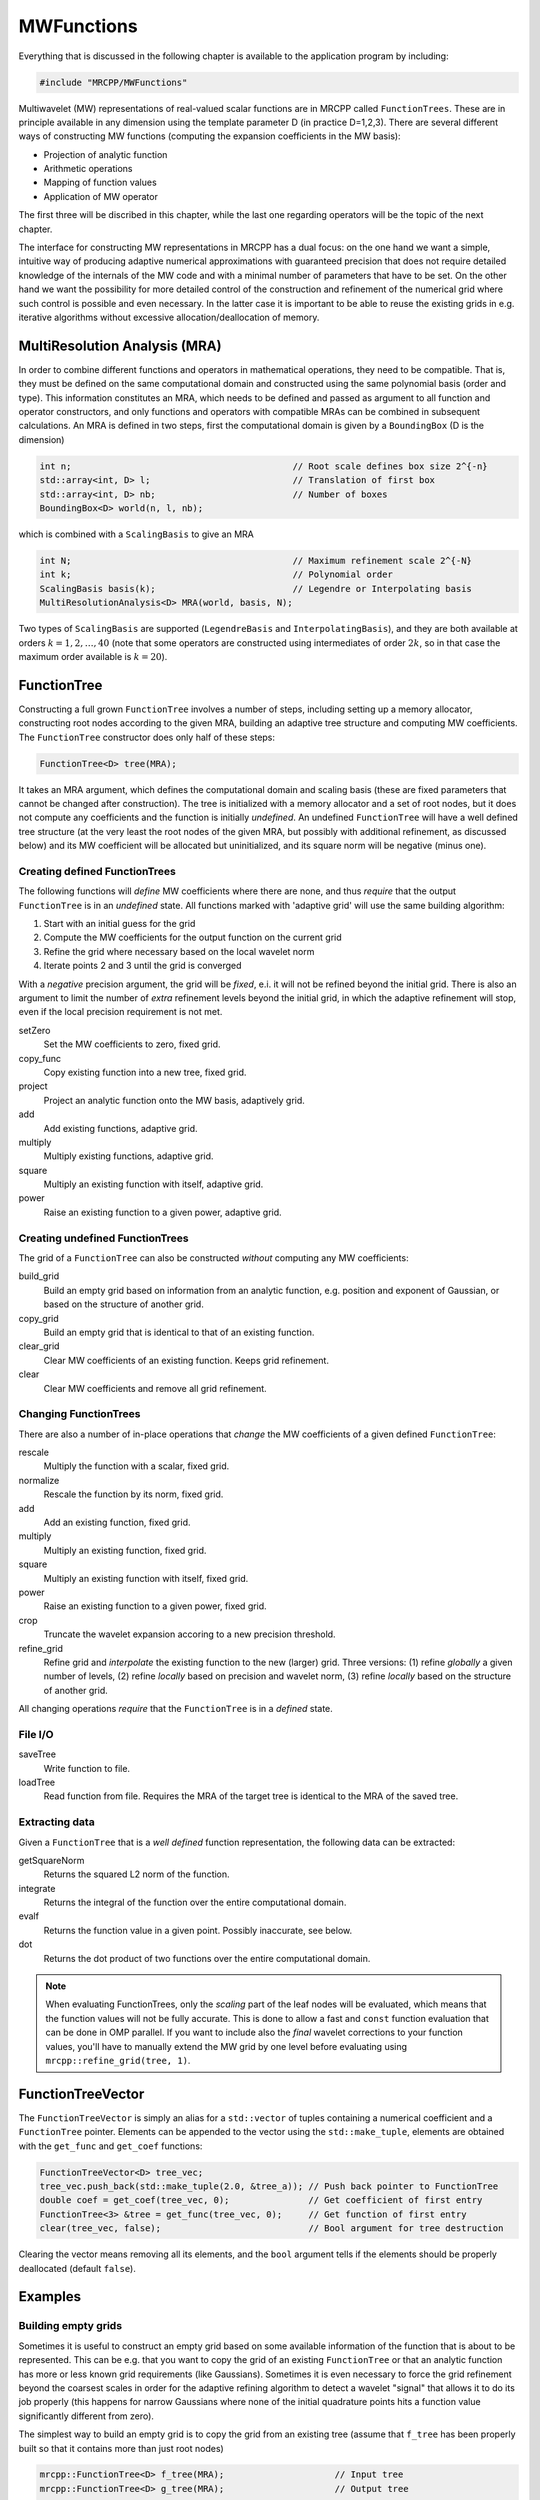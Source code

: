 -----------
MWFunctions
-----------

Everything that is discussed in the following chapter is available to the
application program by including:

.. code-block:: cpp

    #include "MRCPP/MWFunctions"

Multiwavelet (MW) representations of real-valued scalar functions are in MRCPP
called ``FunctionTrees``. These are in principle available in any dimension
using the template parameter D (in practice D=1,2,3). There are several
different ways of constructing MW functions (computing the expansion
coefficients in the MW basis):

* Projection of analytic function
* Arithmetic operations
* Mapping of function values
* Application of MW operator

The first three will be discribed in this chapter, while the last one
regarding operators will be the topic of the next chapter.

The interface for constructing MW representations in MRCPP has a dual focus:
on the one hand we want a simple, intuitive way of producing adaptive numerical
approximations with guaranteed precision that does not require detailed
knowledge of the internals of the MW code and with a minimal number of
parameters that have to be set. On the other hand we want the possibility for
more detailed control of the construction and refinement of the numerical grid
where such control is possible and even necessary. In the latter case it is
important to be able to reuse the existing grids in e.g. iterative algorithms
without excessive allocation/deallocation of memory.


MultiResolution Analysis (MRA)
------------------------------

In order to combine different functions and operators in mathematical
operations, they need to be compatible. That is, they must be defined on the
same computational domain and constructed using the same polynomial basis
(order and type). This information constitutes an MRA, which needs to be
defined and passed as argument to all function and operator constructors,
and only functions and operators with compatible MRAs can be combined in
subsequent calculations. An MRA is defined in two steps, first the
computational domain is given by a ``BoundingBox`` (D is the dimension)

.. code-block:: cpp

    int n;                                          // Root scale defines box size 2^{-n}
    std::array<int, D> l;                           // Translation of first box
    std::array<int, D> nb;                          // Number of boxes
    BoundingBox<D> world(n, l, nb);

which is combined with a ``ScalingBasis`` to give an MRA

.. code-block:: cpp

    int N;                                          // Maximum refinement scale 2^{-N}
    int k;                                          // Polynomial order
    ScalingBasis basis(k);                          // Legendre or Interpolating basis
    MultiResolutionAnalysis<D> MRA(world, basis, N);

Two types of ``ScalingBasis`` are supported (``LegendreBasis`` and
``InterpolatingBasis``), and they are both available at orders
:math:`k=1,2,\dots,40` (note that some operators are constructed using
intermediates of order :math:`2k`, so in that case the maximum order available
is :math:`k=20`).


FunctionTree
------------

Constructing a full grown ``FunctionTree`` involves a number of steps,
including setting up a memory allocator, constructing root nodes according
to the given MRA, building an adaptive tree structure and computing MW
coefficients. The ``FunctionTree`` constructor does only half of these steps:

.. code-block:: cpp

    FunctionTree<D> tree(MRA);

It takes an MRA argument, which defines the computational domain and scaling
basis (these are fixed parameters that cannot be changed after construction).
The tree is initialized with a memory allocator and a set of root nodes, but
it does not compute any coefficients and the function is initially *undefined*.
An undefined ``FunctionTree`` will have a well defined tree structure (at the
very least the root nodes of the given MRA, but possibly with additional
refinement, as discussed below) and its MW coefficient will be allocated but
uninitialized, and its square norm will be negative (minus one).


Creating defined FunctionTrees
++++++++++++++++++++++++++++++

The following functions will *define* MW coefficients where there are none, and
thus *require* that the output ``FunctionTree`` is in an *undefined* state.
All functions marked with 'adaptive grid' will use the same building algorithm:

1. Start with an initial guess for the grid
2. Compute the MW coefficients for the output function on the current grid
3. Refine the grid where necessary based on the local wavelet norm
4. Iterate points 2 and 3 until the grid is converged

With a *negative* precision argument, the grid will be *fixed*, e.i. it will
not be refined beyond the initial grid. There is also an argument to limit the
number of *extra* refinement levels beyond the initial grid, in which the
adaptive refinement will stop, even if the local precision requirement is not
met.

setZero
  Set the MW coefficients to zero, fixed grid.

copy_func
  Copy existing function into a new tree, fixed grid.

project
  Project an analytic function onto the MW basis, adaptively grid.

add
  Add existing functions, adaptive grid.

multiply
  Multiply existing functions, adaptive grid.

square
  Multiply an existing function with itself, adaptive grid.

power
  Raise an existing function to a given power, adaptive grid.



Creating undefined FunctionTrees
++++++++++++++++++++++++++++++++

The grid of a ``FunctionTree`` can also be constructed *without* computing any
MW coefficients:

build_grid
  Build an empty grid based on information from an analytic function, e.g.
  position and exponent of Gaussian, or based on the structure of another grid.

copy_grid
  Build an empty grid that is identical to that of an existing function.

clear_grid
  Clear MW coefficients of an existing function. Keeps grid refinement.

clear
  Clear MW coefficients and remove all grid refinement.


Changing FunctionTrees
++++++++++++++++++++++

There are also a number of in-place operations that *change* the MW
coefficients of a given defined ``FunctionTree``:

rescale
  Multiply the function with a scalar, fixed grid.

normalize
  Rescale the function by its norm, fixed grid.

add
  Add an existing function, fixed grid.

multiply
  Multiply an existing function, fixed grid.

square
  Multiply an existing function with itself, fixed grid.

power
  Raise an existing function to a given power, fixed grid.

crop
  Truncate the wavelet expansion accoring to a new precision threshold.

refine_grid
  Refine grid and `interpolate` the existing function to the new (larger) grid.
  Three versions: (1) refine `globally` a given number of levels, (2) refine
  `locally` based on precision and wavelet norm, (3) refine `locally` based on
  the structure of another grid.

All changing operations *require* that the ``FunctionTree`` is in a
*defined* state.


File I/O
++++++++

saveTree
  Write function to file.

loadTree
  Read function from file. Requires the MRA of the target tree is identical to
  the MRA of the saved tree.


Extracting data
+++++++++++++++

Given a ``FunctionTree`` that is a *well defined* function representation, the
following data can be extracted:

getSquareNorm
  Returns the squared L2 norm of the function.

integrate
  Returns the integral of the function over the entire computational domain.

evalf
  Returns the function value in a given point. Possibly inaccurate, see below.

dot
  Returns the dot product of two functions over the entire computational domain.

.. NOTE::

    When evaluating FunctionTrees, only the *scaling* part of the
    leaf nodes will be evaluated, which means that the function
    values will not be fully accurate. This is done to allow a
    fast and ``const`` function evaluation that can be done in
    OMP parallel. If you want to include also the *final* wavelet
    corrections to your function values, you'll have to manually
    extend the MW grid by one level before evaluating using
    ``mrcpp::refine_grid(tree, 1)``.

FunctionTreeVector
------------------

The ``FunctionTreeVector`` is simply an alias for a ``std::vector`` of tuples
containing a numerical coefficient and a ``FunctionTree`` pointer.
Elements can be appended to the vector using the ``std::make_tuple``, elements
are obtained with the ``get_func`` and ``get_coef`` functions:

.. code-block:: cpp

    FunctionTreeVector<D> tree_vec;
    tree_vec.push_back(std::make_tuple(2.0, &tree_a)); // Push back pointer to FunctionTree
    double coef = get_coef(tree_vec, 0);               // Get coefficient of first entry
    FunctionTree<3> &tree = get_func(tree_vec, 0);     // Get function of first entry
    clear(tree_vec, false);                            // Bool argument for tree destruction

Clearing the vector means removing all its elements, and the ``bool`` argument
tells if the elements should be properly deallocated (default ``false``).


Examples
--------

Building empty grids
++++++++++++++++++++

Sometimes it is useful to construct an empty grid based on some available
information of the function that is about to be represented. This can be e.g.
that you want to copy the grid of an existing ``FunctionTree`` or that an
analytic function has more or less known grid requirements (like Gaussians).
Sometimes it is even necessary to force the grid refinement beyond the coarsest
scales in order for the adaptive refining algorithm to detect a wavelet
"signal" that allows it to do its job properly (this happens for narrow
Gaussians where none of the initial quadrature points hits a function value
significantly different from zero).

The simplest way to build an empty grid is to copy the grid from an existing
tree (assume that ``f_tree`` has been properly built so that it contains more
than just root nodes)

.. code-block:: cpp

    mrcpp::FunctionTree<D> f_tree(MRA);                     // Input tree
    mrcpp::FunctionTree<D> g_tree(MRA);                     // Output tree

    mrcpp::project(prec, f_tree, f_func);                   // Build adaptive grid for f_tree
    mrcpp::copy_grid(g_tree, f_tree);                       // Copy grid from f_tree to g_tree

Passing an analytic function as argument to the generator will build a grid
based on some predefined information of the function (if there is any,
otherwise it will do nothing)

.. code-block:: cpp

    mrcpp::RepresentableFunction<D> func;                   // Analytic function
    mrcpp::FunctionTree<D> tree(MRA);                       // Output tree
    mrcpp::build_grid(tree, func);                          // Build grid based on f_func

The lambda analytic functions do `not` provide such information, this must be
explicitly implemented as a ``RepresentableFunction`` sub-class (see MRCPP
programmer's guide for details).

Actually, the effect of the ``build_grid`` is to *extend* the existing grid
with any missing nodes relative to the input. There is also a version of
``build_grid`` taking a ``FunctionTree`` argument. Its effect is very similar to the
``copy_grid`` above, with the only difference that now the output grid is
*extended* with the missing nodes (e.i. the nodes that are already there are
*not* removed first). This means that we can build the union of two grids by
successive applications of ``build_grid``

.. code-block:: cpp

    mrcpp::FunctionTree<D> f_tree(MRA);             // Construct empty grid of root nodes
    mrcpp::build_grid(f_tree, g_tree);              // Extend f with missing nodes relative to g
    mrcpp::build_grid(f_tree, h_tree);              // Extend f with missing nodes relative to h

In contrast, doing the same with ``copy_grid`` would clear the ``f_tree`` grid in
between, and you would *only* get a (identical) copy of the last ``h_tree`` grid,
with no memory of the ``g_tree`` grid that was once there. One can also make the
grids of two functions equal to their union

.. code-block:: cpp

    mrcpp::build_grid(f_tree, g_tree);              // Extend f with missing nodes relative to g
    mrcpp::build_grid(g_tree, f_tree);              // Extend g with missing nodes relative to f

The union grid of several trees can be constructed in one go using a
``FunctionTreeVector``

.. code-block:: cpp

    mrcpp::FunctionTreeVector<D> inp_vec;
    inp_vec.push_back(std::make_tuple(1.0, tree_1));
    inp_vec.push_back(std::make_tuple(1.0, tree_2));
    inp_vec.push_back(std::make_tuple(1.0, tree_3));

    mrcpp::FunctionTree<D> f_tree(MRA);
    mrcpp::build_grid(f_tree, inp_vec);


Projection
++++++++++

The ``project`` function takes an analytic D-dimensional scalar function (which
can be defined as a lambda function or one of the explicitly implemented
sub-classes of the ``RepresentableFunction`` base class in MRCPP) and projects
it with the given precision onto the MRA defined by the ``FunctionTree``.
E.g. a unit charge Gaussian is projected in the following way (the MRA must
be initialized as above)

.. code-block:: cpp

    // Defining an analytic function
    double beta = 10.0;
    double alpha = std::pow(beta/pi, 3.0/2.0);
    auto func = [alpha, beta] (const mrcpp::Coord<3> &r) -> double {
        double R = std::sqrt(r[0]*r[0] + r[1]*r[1] + r[2]*r[2]);
        return alpha*std::exp(-beta*R*R);
    };

    double prec = 1.0e-5;
    mrcpp::FunctionTree<3> tree(MRA);
    mrcpp::project(prec, tree, func);

This projection will start at the default initial grid (only the root nodes of
the given MRA), and adaptively build the full grid. Alternatively, the grid can
be estimated *a priori* if the analytical function has some known features, such
as for Gaussians:


.. code-block:: cpp

    double prec;                                            // Precision of the projection
    int max_iter;                                           // Maximum levels of refinement

    mrcpp::GaussFunc<D> func;                               // Analytic Gaussian function
    mrcpp::FunctionTree<D> tree(MRA);                       // Output tree

    mrcpp::build_grid(tree, func);                          // Empty grid from analytic function
    mrcpp::project(prec, tree, func, max_iter);             // Starts projecting from given grid

This will first produce an empty grid suited for representing the analytic
function ``func`` (this is meant as a way to make sure that the projection
starts on a grid where the function is actually visible, as for very narrow
Gaussians, it's `not` meant to be a good approximation of the final grid) and
then perform the projection on the given numerical grid. With a negative
``prec`` (or ``max_iter = 0``) the projection will be performed strictly on the
given initial grid, with no further refinements.


Addition
++++++++

Arithmetic operations in the MW representation are performed using the
``FunctionTreeVector``, and the general sum :math:`f = \sum_i c_i f_i(x)`
is done in the following way

.. code-block:: cpp

    double a, b, c;                                         // Addition parameters
    mrcpp::FunctionTree<D> a_tree(MRA);                     // Input function
    mrcpp::FunctionTree<D> b_tree(MRA);                     // Input function
    mrcpp::FunctionTree<D> c_tree(MRA);                     // Input function

    mrcpp::FunctionTreeVector<D> inp_vec;                   // Vector to hold input functions
    inp_vec.push_back(std::make_tuple(a, &a_tree));         // Append to vector
    inp_vec.push_back(std::make_tuple(b, &b_tree));         // Append to vector
    inp_vec.push_back(std::make_tuple(c, &c_tree));         // Append to vector

    mrcpp::FunctionTree<D> f_tree(MRA);                     // Output function
    mrcpp::add(prec, f_tree, inp_vec);                      // Adaptive addition

The default initial grid is again only the root nodes, and a positive ``prec``
is required to build an adaptive tree structure for the result. The special
case of adding two functions can be done directly without initializing a
``FunctionTreeVector``

.. code-block:: cpp

    mrcpp::FunctionTree<D> f_tree(MRA);
    mrcpp::add(prec, f_tree, a, a_tree, b, b_tree);

Addition of two functions is usually done on their (fixed) union grid

.. code-block:: cpp

    mrcpp::FunctionTree<D> f_tree(MRA);                     // Construct empty root grid
    mrcpp::build_grid(f_tree, a_tree);                      // Copy grid of g
    mrcpp::build_grid(f_tree, b_tree);                      // Copy grid of h
    mrcpp::add(-1.0, f_tree, a, a_tree, b, b_tree);         // Add functions on fixed grid

Note that in the case of addition there is no extra information to be gained
by going beyond the finest refinement levels of the input functions, so the
union grid summation is simply the best you can do, and adding a positive
``prec`` will not make a difference. There are situations where you want to
use a `smaller` grid, though, e.g. when performing a unitary transformation
among a set of ``FunctionTrees``. In this case you usually don't want to
construct `all` the output functions on the union grid of `all` the input
functions, and this can be done by adding the functions adaptively starting
from root nodes.

If you have a summation over several functions but want to perform the
addition on the grid given by the `first` input function, you first copy the
wanted grid and then perform the operation on that grid

.. code-block:: cpp

    mrcpp::FunctionTreeVector<D> inp_vec;
    inp_vec.push_back(std::make_tuple(a, a_tree));
    inp_vec.push_back(std::make_tuple(b, b_tree));
    inp_vec.push_back(std::make_tuple(c, c_tree));

    mrcpp::FunctionTree<D> f_tree(MRA);                     // Construct empty root grid
    mrcpp::copy_grid(f_tree, get_func(inp_vec, 0));         // Copy grid of first input function
    mrcpp::add(-1.0, f_tree, inp_vec);                      // Add functions on fixed grid

Here you can of course also add a positive ``prec`` to the addition and the
resulting function will be built adaptively starting from the given initial
grid.


Multiplication
++++++++++++++

The multiplication follows the exact same syntax as the addition, where the
product :math:`f = \prod_i c_i f_i(x)` is done in the following way

.. code-block:: cpp

    double a, b, c;                                         // Multiplication parameters
    mrcpp::FunctionTree<D> a_tree(MRA);                     // Input function
    mrcpp::FunctionTree<D> b_tree(MRA);                     // Input function
    mrcpp::FunctionTree<D> c_tree(MRA);                     // Input function

    mrcpp::FunctionTreeVector<D> inp_vec;                   // Vector to hold input functions
    inp_vec.push_back(std::make_tuple(a, &a_tree));         // Append to vector
    inp_vec.push_back(std::make_tuple(b, &b_tree));         // Append to vector
    inp_vec.push_back(std::make_tuple(c, &c_tree));         // Append to vector

    mrcpp::FunctionTree<D> f_tree(MRA);                     // Output function
    mrcpp::multipy(prec, f_tree, inp_vec);                  // Adaptive multiplication

In the special case of multiplying two functions the coefficients are collected
into one argument

.. code-block:: cpp

    mrcpp::FunctionTree<D> f_tree(MRA);
    mrcpp::multiply(prec, f_tree, a*b, a_tree, b_tree);

For multiplications, there might be a loss of accuracy if
the product is restricted to the union grid. The reason for this is that the
product will contain signals of higher frequency than each of the input
functions, which require a higher grid refinement for accurate representation.
By specifying a positive ``prec`` you will allow the grid to adapt to the higher
frequencies, but it is usually a good idea to restrict to one extra refinement
level beyond the union grid (by setting ``max_iter=1``) as the grids are not
guaranteed to converge for such local operations (like arithmetics, derivatives
and function mappings)

.. code-block:: cpp

    mrcpp::FunctionTree<D> f_tree(MRA);                     // Construct empty root grid
    mrcpp::build_grid(f_tree, a_tree);                      // Copy grid of a
    mrcpp::build_grid(f_tree, b_tree);                      // Copy grid of b
    mrcpp::multiply(prec, f_tree, a*b, a_tree, b_tree, 1);  // Allow 1 extra refinement


Re-using grids
++++++++++++++

Given a ``FunctionTree`` that is a valid function representation, we can clear
its MW expansion coefficients as well as its grid refinement

.. code-block:: cpp

    mrcpp::FunctionTree<D> tree(MRA);                       // tree is an undefined function
    mrcpp::project(prec, tree, f_func);                     // tree represents analytic function f
    tree.clear();                                           // tree is an undefined function
    mrcpp::project(prec, tree, f_func);                     // tree represents analytic function g

This action will leave the ``FunctionTree`` in the same state as after
construction (undefined function, only root nodes), and its coefficients can
now be re-computed.

In certain situations it might be desireable to separate the actions of
computing MW coefficients and refining the grid. For this we can use the
``refine_grid``, which will adaptively refine the grid one level (based on
the wavelet norm and the given precision) and project the existing function
representation onto the new finer grid

.. code-block:: cpp

    mrcpp::refine_grid(tree, prec);

E.i., this will *not* change the function that is represented in ``tree``, but
it *might* increase its grid size. The same effect can be made using another
``FunctionTree`` argument instead of the precision parameter

.. code-block:: cpp

    mrcpp::refine_grid(tree_out, tree_in);

which will *extend* the grid of ``tree_out`` in the same way as ``build_grid``
as shown above, but it will *keep* the function representation in ``tree_out``.

This functionality can be combined with ``clear_grid`` to make a "manual"
adaptive building algorithm. One example where this might be useful is in
iterative algorithms where you want to fix the grid size for all calculations
within one cycle and then relax the grid in the end in preparation for the next
iteration. The following is equivalent to the adaptive projection above
(``refine_grid`` returns the number of new nodes that were created in the
process)

.. code-block:: cpp

    int n_nodes = 1;
    while (n_nodes > 0) {
        mrcpp::project(-1.0, tree, func);                   // Project f on fixed grid
        n_nodes = mrcpp::refine_grid(tree, prec);           // Refine grid based on prec
        if (n_nodes > 0) mrcpp::clear_grid(tree);           // Clear grid for next iteration
    }
